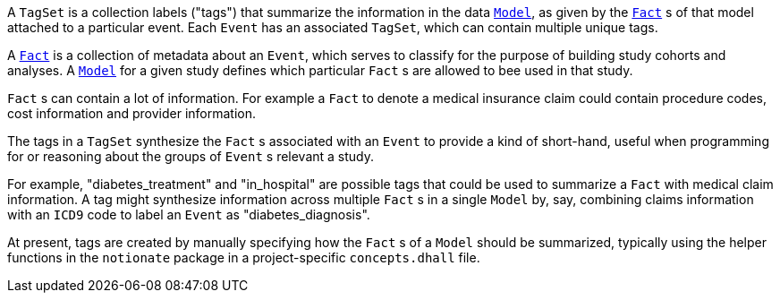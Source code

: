 A `TagSet` is a collection labels ("tags") that summarize the information in the data xref:event-data:models:page$define-models.adoc[`Model`], as given by the xref:event-data:models:page$define-facts.adoc[`Fact`] s of that model attached to a particular event. Each `Event` has an associated `TagSet`, which can contain multiple unique tags.

A xref:event-data:models:page$define-facts.adoc[`Fact`] is a collection of metadata about an `Event`, which serves to classify for the purpose of building study cohorts and analyses. A xref:event-data:models:page$define-models.adoc[`Model`] for a given study defines which particular `Fact` s are allowed to bee used in that study.

`Fact` s can contain a lot of information. For example a `Fact` to denote a medical insurance claim could contain procedure codes, cost information and provider information.

The tags in a `TagSet` synthesize the `Fact` s associated with an `Event` to provide a kind of short-hand, useful when programming for or reasoning about the groups of `Event` s relevant a study. 
 
For example, "diabetes_treatment" and "in_hospital" are possible tags that could be used to summarize a `Fact` with medical claim information. A tag might synthesize information across multiple `Fact` s in a single `Model` by, say, combining claims information with an `ICD9` code to label an `Event` as "diabetes_diagnosis".

At present, tags are created by manually specifying how the `Fact` s of a `Model` should be summarized, typically using the helper functions in the `notionate` package in a project-specific `concepts.dhall` file.
